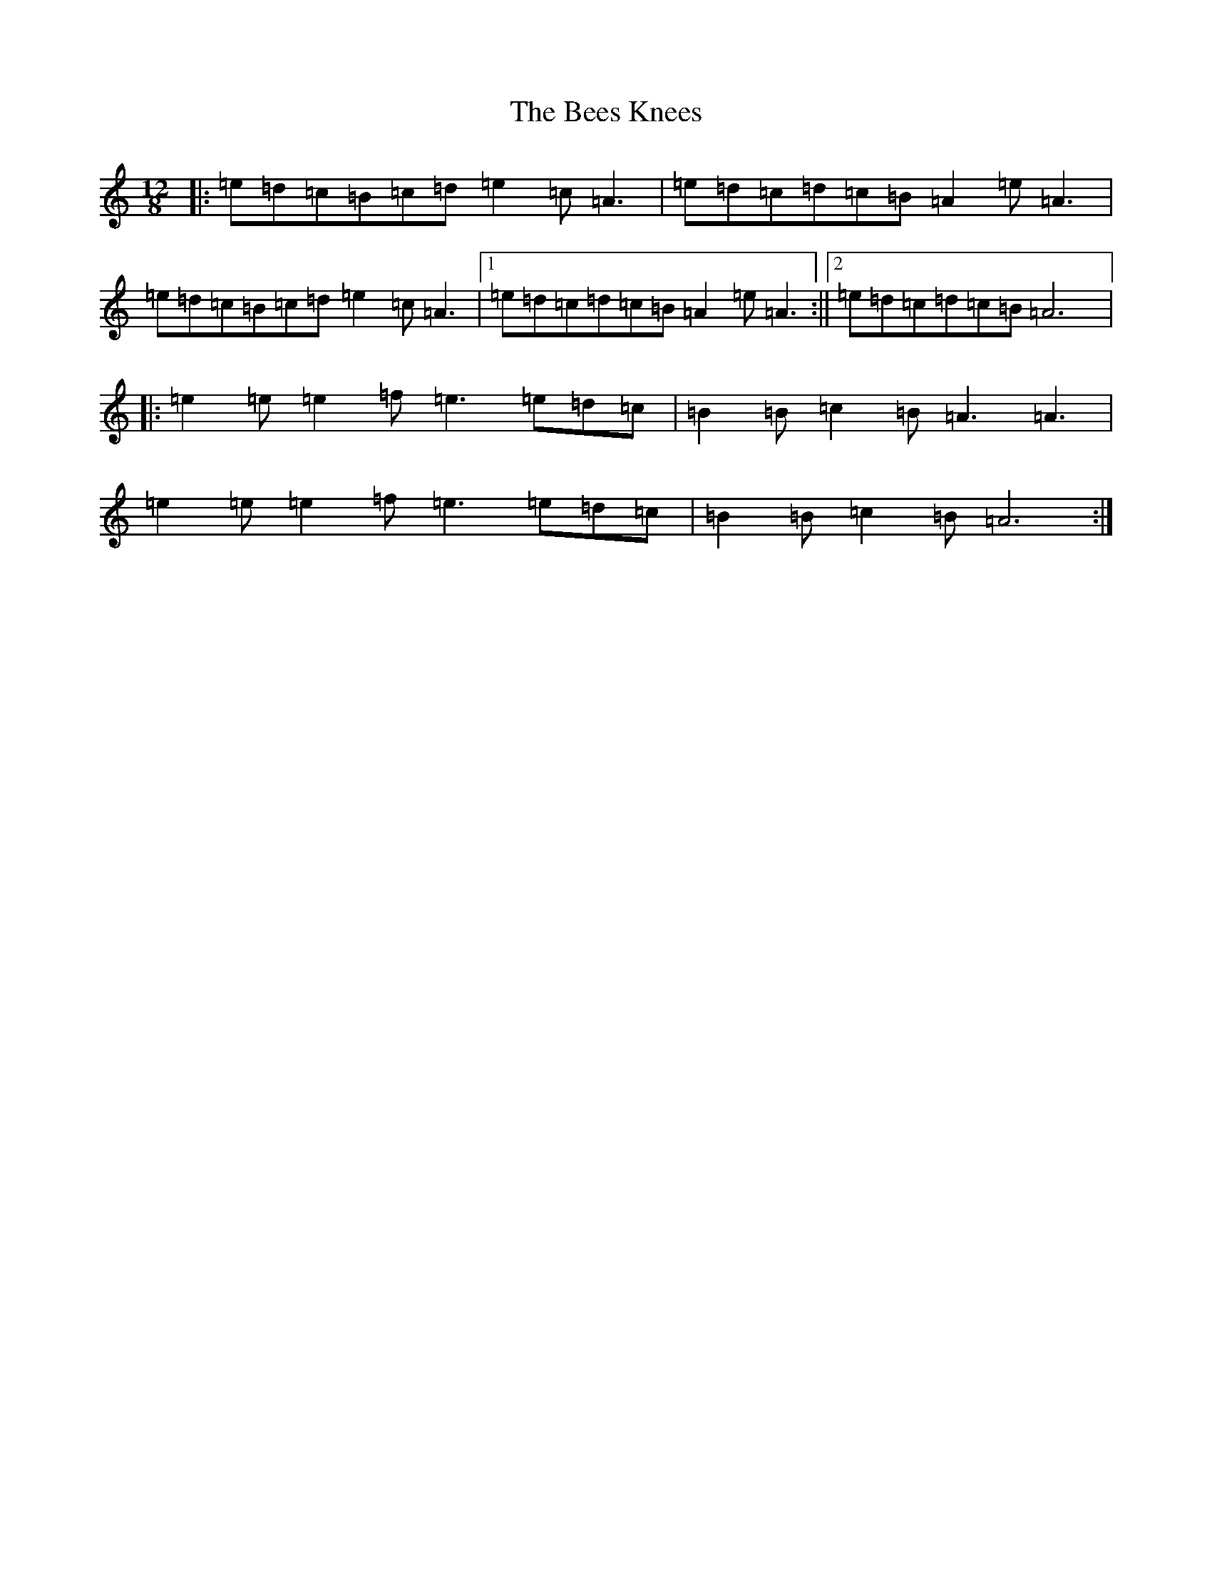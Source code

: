 X: 16177
T: Bees Knees, The
S: https://thesession.org/tunes/2553#setting2553
Z: D Major
R: slip jig
M:12/8
L:1/8
K: C Major
|:=e=d=c=B=c=d=e2=c=A3|=e=d=c=d=c=B=A2=e=A3|=e=d=c=B=c=d=e2=c=A3|1=e=d=c=d=c=B=A2=e=A3:||2=e=d=c=d=c=B=A6|:=e2=e=e2=f=e3=e=d=c|=B2=B=c2=B=A3=A3|=e2=e=e2=f=e3=e=d=c|=B2=B=c2=B=A6:|